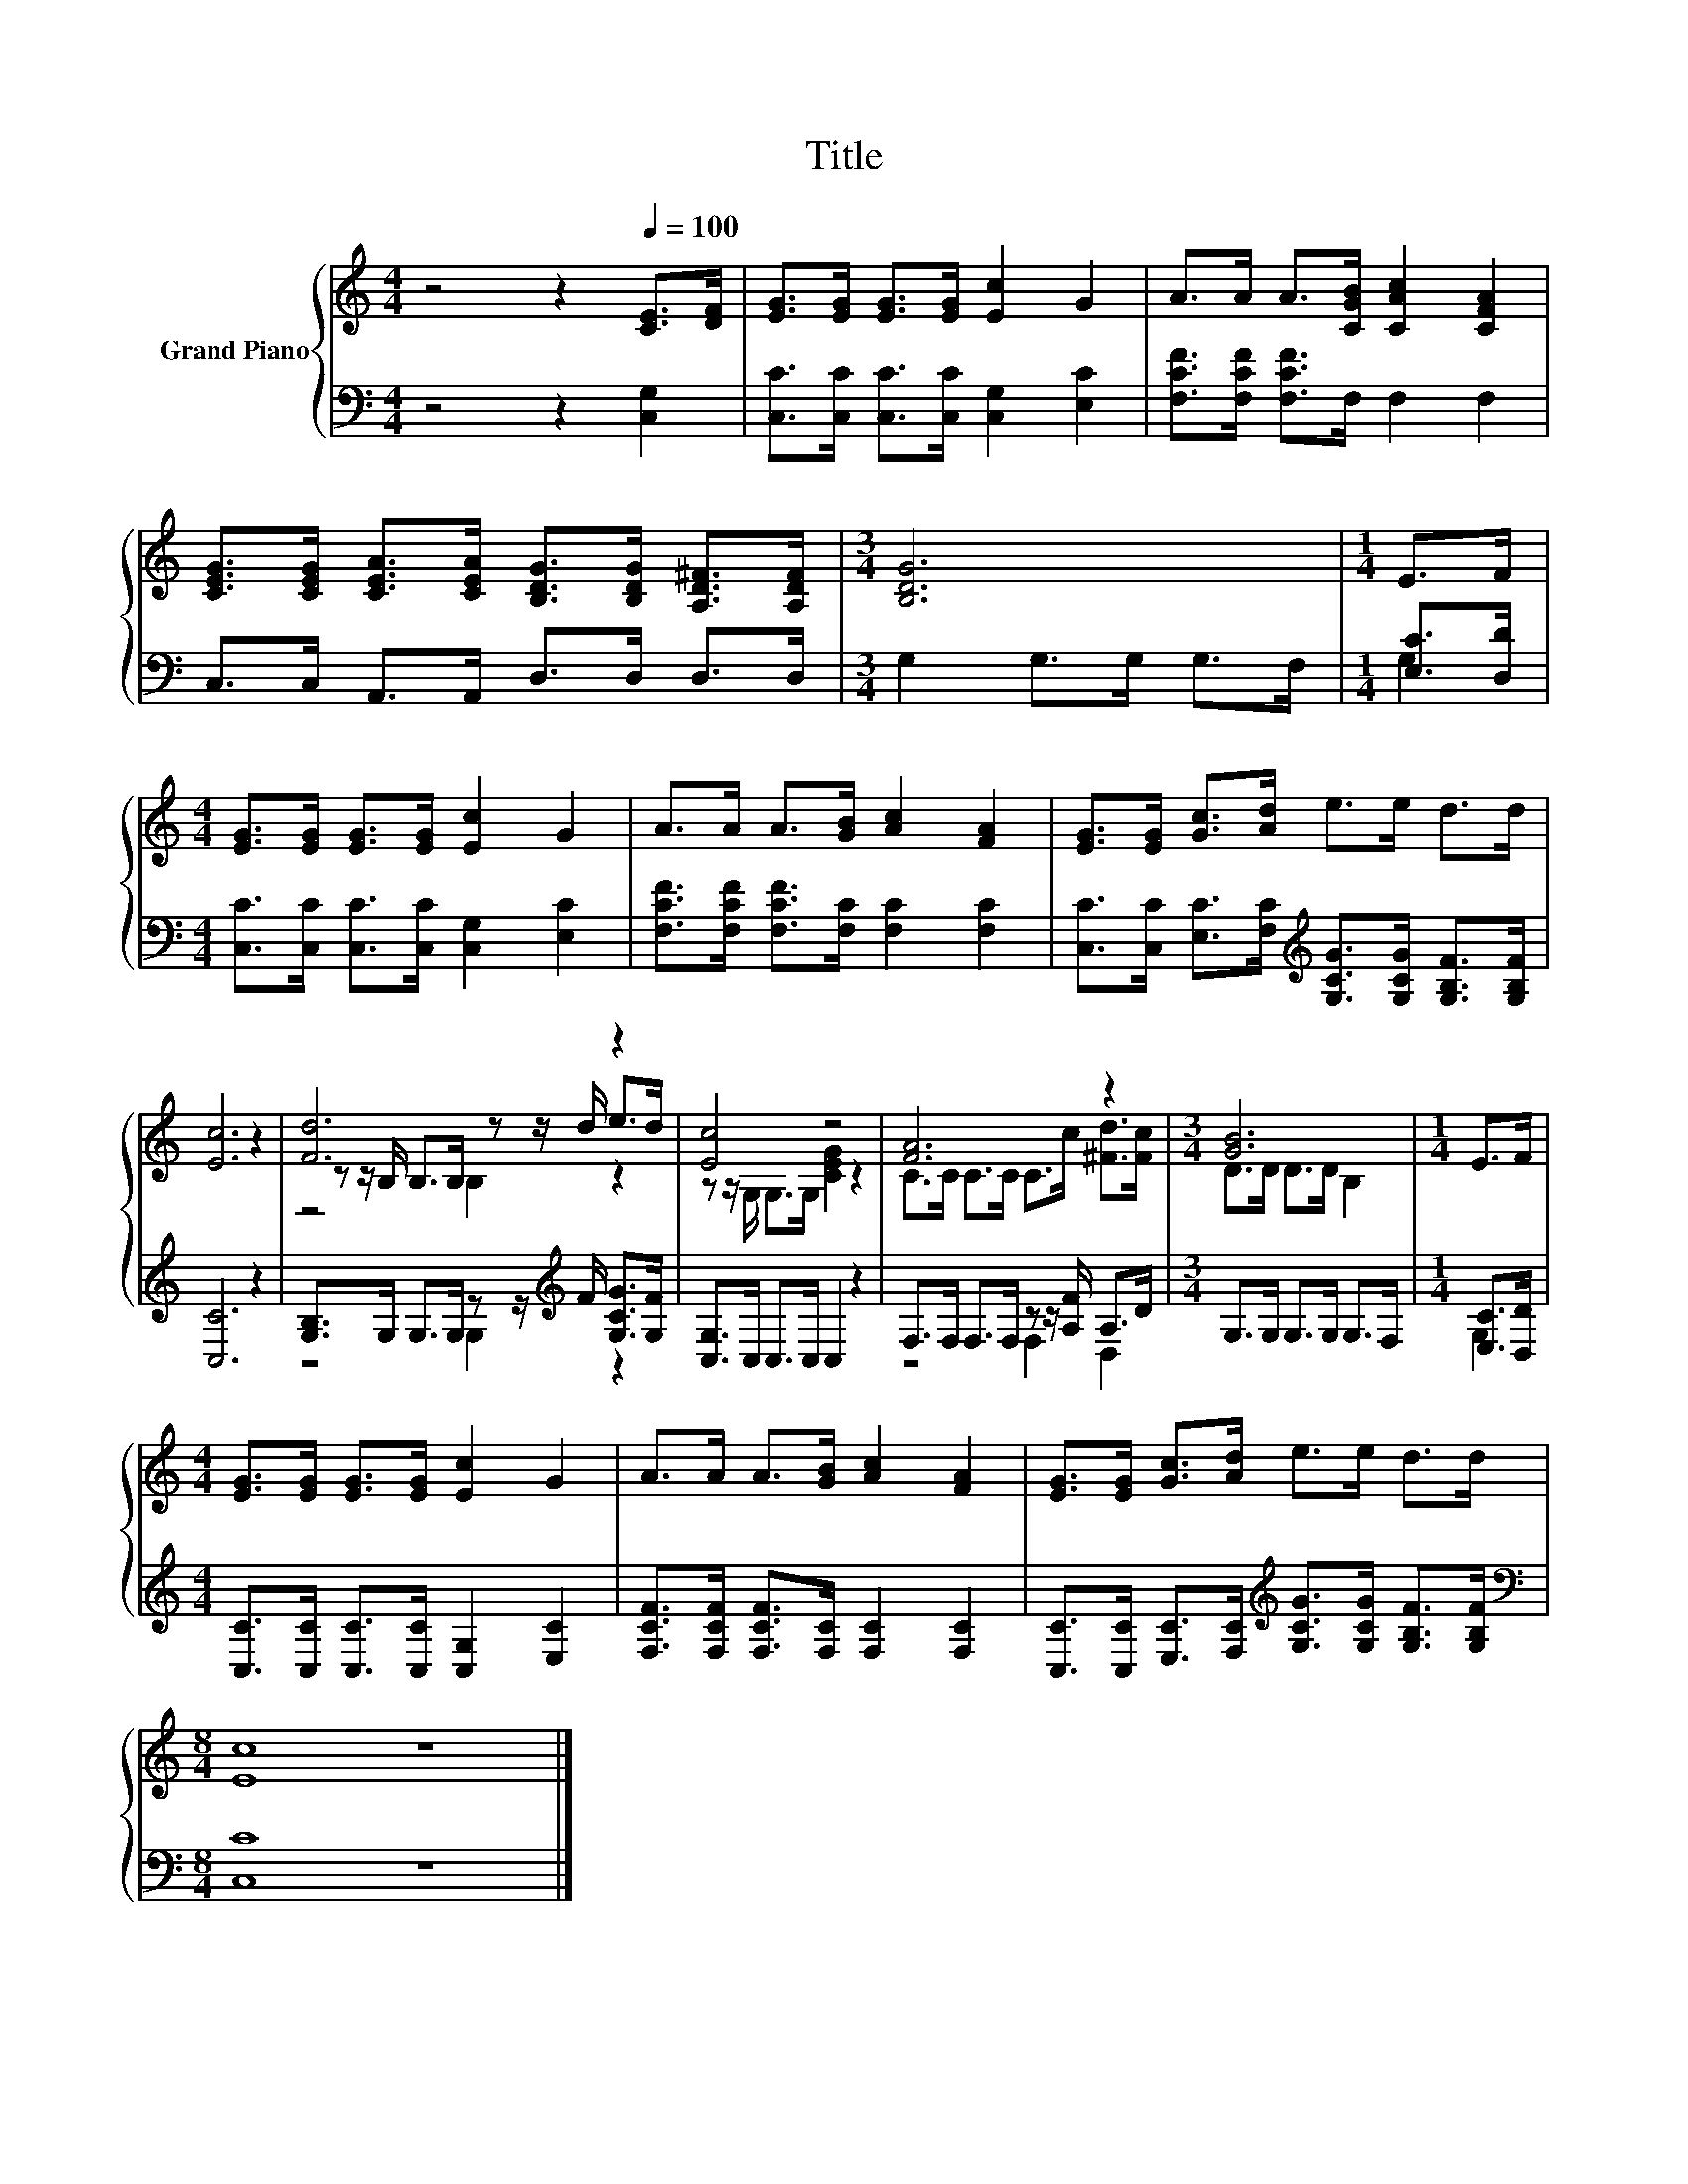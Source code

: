 X:1
T:Title
%%score { ( 1 4 5 ) | ( 2 3 ) }
L:1/8
M:4/4
K:C
V:1 treble nm="Grand Piano"
V:4 treble 
V:5 treble 
V:2 bass 
V:3 bass 
V:1
 z4 z2[Q:1/4=100] [CE]>[DF] | [EG]>[EG] [EG]>[EG] [Ec]2 G2 | A>A A>[CGB] [CAc]2 [CFA]2 | %3
 [CEG]>[CEG] [CEA]>[CEA] [B,DG]>[B,DG] [A,D^F]>[A,DF] |[M:3/4] [B,DG]6 |[M:1/4] E>F | %6
[M:4/4] [EG]>[EG] [EG]>[EG] [Ec]2 G2 | A>A A>[GB] [Ac]2 [FA]2 | [EG]>[EG] [Gc]>[Ad] e>e d>d | %9
 [Ec]6 z2 | [Fd]6 z2 | [Ec]4 z4 | [FA]6 z2 |[M:3/4] [GB]6 |[M:1/4] E>F | %15
[M:4/4] [EG]>[EG] [EG]>[EG] [Ec]2 G2 | A>A A>[GB] [Ac]2 [FA]2 | [EG]>[EG] [Gc]>[Ad] e>e d>d | %18
[M:8/4] [Ec]8 z8 |] %19
V:2
 z4 z2 [C,G,]2 | [C,C]>[C,C] [C,C]>[C,C] [C,G,]2 [E,C]2 | [F,CF]>[F,CF] [F,CF]>F, F,2 F,2 | %3
 C,>C, A,,>A,, D,>D, D,>D, |[M:3/4] G,2 G,>G, G,>F, |[M:1/4] [E,C]>[D,D] | %6
[M:4/4] [C,C]>[C,C] [C,C]>[C,C] [C,G,]2 [E,C]2 | [F,CF]>[F,CF] [F,CF]>[F,C] [F,C]2 [F,C]2 | %8
 [C,C]>[C,C] [E,C]>[F,C][K:treble] [G,CG]>[G,CG] [G,B,F]>[G,B,F] | [C,C]6 z2 | %10
 [G,B,]>G, G,>G, z z/[K:treble] F/ [G,CG]>[G,F] | [C,G,]>C, C,>C, C,2 z2 | %12
 F,>F, F,>F, z z/ [A,F]/ A,>D |[M:3/4] G,>G, G,>G, G,>F, |[M:1/4] [E,C]>[D,D] | %15
[M:4/4] [C,C]>[C,C] [C,C]>[C,C] [C,G,]2 [E,C]2 | [F,CF]>[F,CF] [F,CF]>[F,C] [F,C]2 [F,C]2 | %17
 [C,C]>[C,C] [E,C]>[F,C][K:treble] [G,CG]>[G,CG] [G,B,F]>[G,B,F] |[M:8/4][K:bass] [C,C]8 z8 |] %19
V:3
 x8 | x8 | x8 | x8 |[M:3/4] x6 |[M:1/4] G,2 |[M:4/4] x8 | x8 | x4[K:treble] x4 | x8 | %10
 z4 G,2[K:treble] z2 | x8 | z4 F,2 D,2 |[M:3/4] x6 |[M:1/4] G,2 |[M:4/4] x8 | x8 | %17
 x4[K:treble] x4 |[M:8/4][K:bass] x16 |] %19
V:4
 x8 | x8 | x8 | x8 |[M:3/4] x6 |[M:1/4] x2 |[M:4/4] x8 | x8 | x8 | x8 | %10
 z z/ B,/ B,>B, z z/ d/ e>d | z z/ G,/ G,>G, [CEG]2 z2 | C>C C>C C>c [^Fd]>[Fc] | %13
[M:3/4] D>D D>D B,2 |[M:1/4] x2 |[M:4/4] x8 | x8 | x8 |[M:8/4] x16 |] %19
V:5
 x8 | x8 | x8 | x8 |[M:3/4] x6 |[M:1/4] x2 |[M:4/4] x8 | x8 | x8 | x8 | z4 B,2 z2 | x8 | x8 | %13
[M:3/4] x6 |[M:1/4] x2 |[M:4/4] x8 | x8 | x8 |[M:8/4] x16 |] %19

